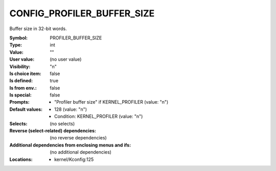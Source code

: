 
.. _CONFIG_PROFILER_BUFFER_SIZE:

CONFIG_PROFILER_BUFFER_SIZE
###########################


Buffer size in 32-bit words.



:Symbol:           PROFILER_BUFFER_SIZE
:Type:             int
:Value:            ""
:User value:       (no user value)
:Visibility:       "n"
:Is choice item:   false
:Is defined:       true
:Is from env.:     false
:Is special:       false
:Prompts:

 *  "Profiler buffer size" if KERNEL_PROFILER (value: "n")
:Default values:

 *  128 (value: "n")
 *   Condition: KERNEL_PROFILER (value: "n")
:Selects:
 (no selects)
:Reverse (select-related) dependencies:
 (no reverse dependencies)
:Additional dependencies from enclosing menus and ifs:
 (no additional dependencies)
:Locations:
 * kernel/Kconfig:125